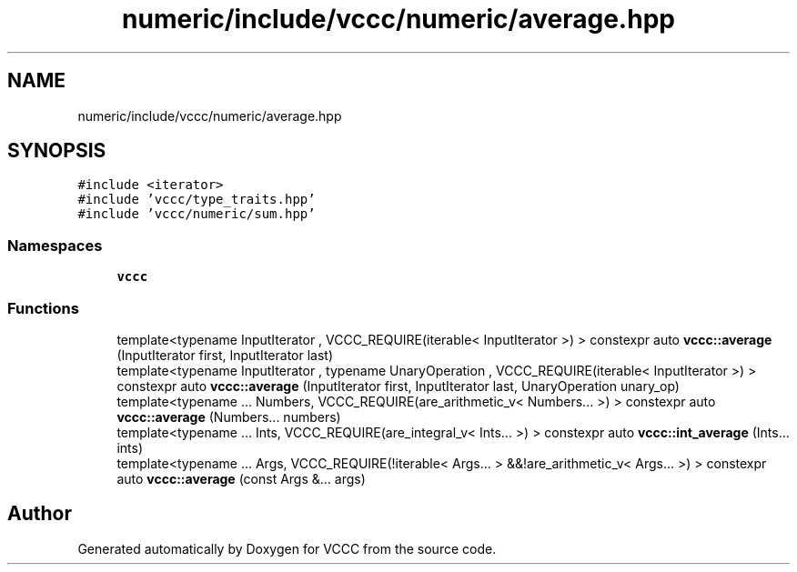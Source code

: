 .TH "numeric/include/vccc/numeric/average.hpp" 3 "Fri Dec 18 2020" "VCCC" \" -*- nroff -*-
.ad l
.nh
.SH NAME
numeric/include/vccc/numeric/average.hpp
.SH SYNOPSIS
.br
.PP
\fC#include <iterator>\fP
.br
\fC#include 'vccc/type_traits\&.hpp'\fP
.br
\fC#include 'vccc/numeric/sum\&.hpp'\fP
.br

.SS "Namespaces"

.in +1c
.ti -1c
.RI " \fBvccc\fP"
.br
.in -1c
.SS "Functions"

.in +1c
.ti -1c
.RI "template<typename InputIterator , VCCC_REQUIRE(iterable< InputIterator >) > constexpr auto \fBvccc::average\fP (InputIterator first, InputIterator last)"
.br
.ti -1c
.RI "template<typename InputIterator , typename UnaryOperation , VCCC_REQUIRE(iterable< InputIterator >) > constexpr auto \fBvccc::average\fP (InputIterator first, InputIterator last, UnaryOperation unary_op)"
.br
.ti -1c
.RI "template<typename \&.\&.\&. Numbers, VCCC_REQUIRE(are_arithmetic_v< Numbers\&.\&.\&. >) > constexpr auto \fBvccc::average\fP (Numbers\&.\&.\&. numbers)"
.br
.ti -1c
.RI "template<typename \&.\&.\&. Ints, VCCC_REQUIRE(are_integral_v< Ints\&.\&.\&. >) > constexpr auto \fBvccc::int_average\fP (Ints\&.\&.\&. ints)"
.br
.ti -1c
.RI "template<typename \&.\&.\&. Args, VCCC_REQUIRE(!iterable< Args\&.\&.\&. > &&!are_arithmetic_v< Args\&.\&.\&. >) > constexpr auto \fBvccc::average\fP (const Args &\&.\&.\&. args)"
.br
.in -1c
.SH "Author"
.PP 
Generated automatically by Doxygen for VCCC from the source code\&.
